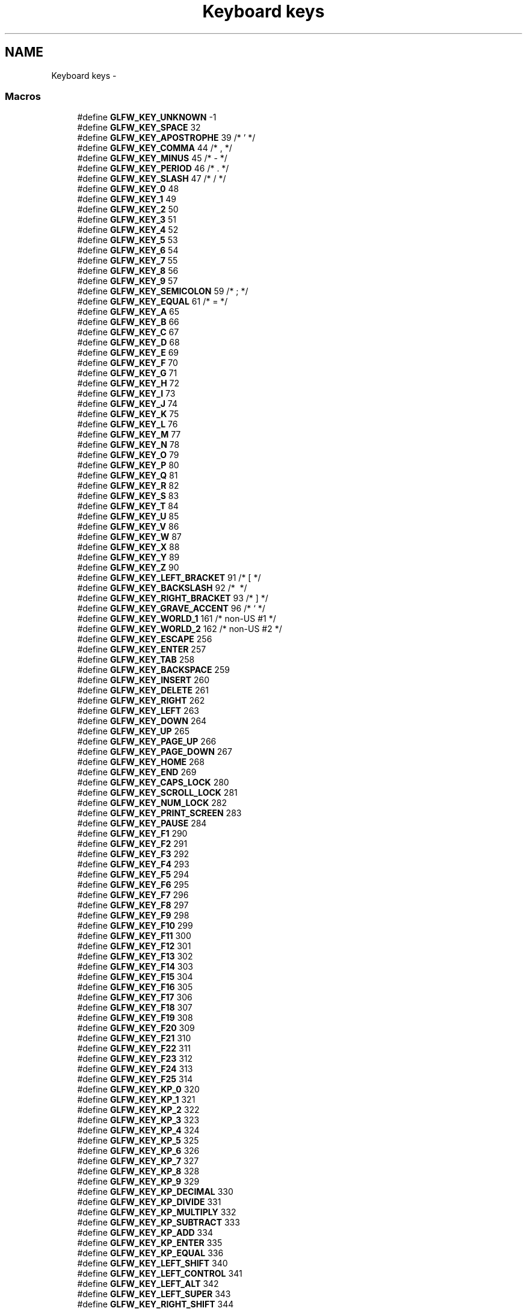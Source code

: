 .TH "Keyboard keys" 3 "Thu Apr 3 2014" "Acagamics Toolkit" \" -*- nroff -*-
.ad l
.nh
.SH NAME
Keyboard keys \- 
.SS "Macros"

.in +1c
.ti -1c
.RI "#define \fBGLFW_KEY_UNKNOWN\fP   -1"
.br
.ti -1c
.RI "#define \fBGLFW_KEY_SPACE\fP   32"
.br
.ti -1c
.RI "#define \fBGLFW_KEY_APOSTROPHE\fP   39  /* ' */"
.br
.ti -1c
.RI "#define \fBGLFW_KEY_COMMA\fP   44  /* , */"
.br
.ti -1c
.RI "#define \fBGLFW_KEY_MINUS\fP   45  /* - */"
.br
.ti -1c
.RI "#define \fBGLFW_KEY_PERIOD\fP   46  /* \&. */"
.br
.ti -1c
.RI "#define \fBGLFW_KEY_SLASH\fP   47  /* / */"
.br
.ti -1c
.RI "#define \fBGLFW_KEY_0\fP   48"
.br
.ti -1c
.RI "#define \fBGLFW_KEY_1\fP   49"
.br
.ti -1c
.RI "#define \fBGLFW_KEY_2\fP   50"
.br
.ti -1c
.RI "#define \fBGLFW_KEY_3\fP   51"
.br
.ti -1c
.RI "#define \fBGLFW_KEY_4\fP   52"
.br
.ti -1c
.RI "#define \fBGLFW_KEY_5\fP   53"
.br
.ti -1c
.RI "#define \fBGLFW_KEY_6\fP   54"
.br
.ti -1c
.RI "#define \fBGLFW_KEY_7\fP   55"
.br
.ti -1c
.RI "#define \fBGLFW_KEY_8\fP   56"
.br
.ti -1c
.RI "#define \fBGLFW_KEY_9\fP   57"
.br
.ti -1c
.RI "#define \fBGLFW_KEY_SEMICOLON\fP   59  /* ; */"
.br
.ti -1c
.RI "#define \fBGLFW_KEY_EQUAL\fP   61  /* = */"
.br
.ti -1c
.RI "#define \fBGLFW_KEY_A\fP   65"
.br
.ti -1c
.RI "#define \fBGLFW_KEY_B\fP   66"
.br
.ti -1c
.RI "#define \fBGLFW_KEY_C\fP   67"
.br
.ti -1c
.RI "#define \fBGLFW_KEY_D\fP   68"
.br
.ti -1c
.RI "#define \fBGLFW_KEY_E\fP   69"
.br
.ti -1c
.RI "#define \fBGLFW_KEY_F\fP   70"
.br
.ti -1c
.RI "#define \fBGLFW_KEY_G\fP   71"
.br
.ti -1c
.RI "#define \fBGLFW_KEY_H\fP   72"
.br
.ti -1c
.RI "#define \fBGLFW_KEY_I\fP   73"
.br
.ti -1c
.RI "#define \fBGLFW_KEY_J\fP   74"
.br
.ti -1c
.RI "#define \fBGLFW_KEY_K\fP   75"
.br
.ti -1c
.RI "#define \fBGLFW_KEY_L\fP   76"
.br
.ti -1c
.RI "#define \fBGLFW_KEY_M\fP   77"
.br
.ti -1c
.RI "#define \fBGLFW_KEY_N\fP   78"
.br
.ti -1c
.RI "#define \fBGLFW_KEY_O\fP   79"
.br
.ti -1c
.RI "#define \fBGLFW_KEY_P\fP   80"
.br
.ti -1c
.RI "#define \fBGLFW_KEY_Q\fP   81"
.br
.ti -1c
.RI "#define \fBGLFW_KEY_R\fP   82"
.br
.ti -1c
.RI "#define \fBGLFW_KEY_S\fP   83"
.br
.ti -1c
.RI "#define \fBGLFW_KEY_T\fP   84"
.br
.ti -1c
.RI "#define \fBGLFW_KEY_U\fP   85"
.br
.ti -1c
.RI "#define \fBGLFW_KEY_V\fP   86"
.br
.ti -1c
.RI "#define \fBGLFW_KEY_W\fP   87"
.br
.ti -1c
.RI "#define \fBGLFW_KEY_X\fP   88"
.br
.ti -1c
.RI "#define \fBGLFW_KEY_Y\fP   89"
.br
.ti -1c
.RI "#define \fBGLFW_KEY_Z\fP   90"
.br
.ti -1c
.RI "#define \fBGLFW_KEY_LEFT_BRACKET\fP   91  /* [ */"
.br
.ti -1c
.RI "#define \fBGLFW_KEY_BACKSLASH\fP   92  /* \\ */"
.br
.ti -1c
.RI "#define \fBGLFW_KEY_RIGHT_BRACKET\fP   93  /* ] */"
.br
.ti -1c
.RI "#define \fBGLFW_KEY_GRAVE_ACCENT\fP   96  /* ` */"
.br
.ti -1c
.RI "#define \fBGLFW_KEY_WORLD_1\fP   161 /* non-US #1 */"
.br
.ti -1c
.RI "#define \fBGLFW_KEY_WORLD_2\fP   162 /* non-US #2 */"
.br
.ti -1c
.RI "#define \fBGLFW_KEY_ESCAPE\fP   256"
.br
.ti -1c
.RI "#define \fBGLFW_KEY_ENTER\fP   257"
.br
.ti -1c
.RI "#define \fBGLFW_KEY_TAB\fP   258"
.br
.ti -1c
.RI "#define \fBGLFW_KEY_BACKSPACE\fP   259"
.br
.ti -1c
.RI "#define \fBGLFW_KEY_INSERT\fP   260"
.br
.ti -1c
.RI "#define \fBGLFW_KEY_DELETE\fP   261"
.br
.ti -1c
.RI "#define \fBGLFW_KEY_RIGHT\fP   262"
.br
.ti -1c
.RI "#define \fBGLFW_KEY_LEFT\fP   263"
.br
.ti -1c
.RI "#define \fBGLFW_KEY_DOWN\fP   264"
.br
.ti -1c
.RI "#define \fBGLFW_KEY_UP\fP   265"
.br
.ti -1c
.RI "#define \fBGLFW_KEY_PAGE_UP\fP   266"
.br
.ti -1c
.RI "#define \fBGLFW_KEY_PAGE_DOWN\fP   267"
.br
.ti -1c
.RI "#define \fBGLFW_KEY_HOME\fP   268"
.br
.ti -1c
.RI "#define \fBGLFW_KEY_END\fP   269"
.br
.ti -1c
.RI "#define \fBGLFW_KEY_CAPS_LOCK\fP   280"
.br
.ti -1c
.RI "#define \fBGLFW_KEY_SCROLL_LOCK\fP   281"
.br
.ti -1c
.RI "#define \fBGLFW_KEY_NUM_LOCK\fP   282"
.br
.ti -1c
.RI "#define \fBGLFW_KEY_PRINT_SCREEN\fP   283"
.br
.ti -1c
.RI "#define \fBGLFW_KEY_PAUSE\fP   284"
.br
.ti -1c
.RI "#define \fBGLFW_KEY_F1\fP   290"
.br
.ti -1c
.RI "#define \fBGLFW_KEY_F2\fP   291"
.br
.ti -1c
.RI "#define \fBGLFW_KEY_F3\fP   292"
.br
.ti -1c
.RI "#define \fBGLFW_KEY_F4\fP   293"
.br
.ti -1c
.RI "#define \fBGLFW_KEY_F5\fP   294"
.br
.ti -1c
.RI "#define \fBGLFW_KEY_F6\fP   295"
.br
.ti -1c
.RI "#define \fBGLFW_KEY_F7\fP   296"
.br
.ti -1c
.RI "#define \fBGLFW_KEY_F8\fP   297"
.br
.ti -1c
.RI "#define \fBGLFW_KEY_F9\fP   298"
.br
.ti -1c
.RI "#define \fBGLFW_KEY_F10\fP   299"
.br
.ti -1c
.RI "#define \fBGLFW_KEY_F11\fP   300"
.br
.ti -1c
.RI "#define \fBGLFW_KEY_F12\fP   301"
.br
.ti -1c
.RI "#define \fBGLFW_KEY_F13\fP   302"
.br
.ti -1c
.RI "#define \fBGLFW_KEY_F14\fP   303"
.br
.ti -1c
.RI "#define \fBGLFW_KEY_F15\fP   304"
.br
.ti -1c
.RI "#define \fBGLFW_KEY_F16\fP   305"
.br
.ti -1c
.RI "#define \fBGLFW_KEY_F17\fP   306"
.br
.ti -1c
.RI "#define \fBGLFW_KEY_F18\fP   307"
.br
.ti -1c
.RI "#define \fBGLFW_KEY_F19\fP   308"
.br
.ti -1c
.RI "#define \fBGLFW_KEY_F20\fP   309"
.br
.ti -1c
.RI "#define \fBGLFW_KEY_F21\fP   310"
.br
.ti -1c
.RI "#define \fBGLFW_KEY_F22\fP   311"
.br
.ti -1c
.RI "#define \fBGLFW_KEY_F23\fP   312"
.br
.ti -1c
.RI "#define \fBGLFW_KEY_F24\fP   313"
.br
.ti -1c
.RI "#define \fBGLFW_KEY_F25\fP   314"
.br
.ti -1c
.RI "#define \fBGLFW_KEY_KP_0\fP   320"
.br
.ti -1c
.RI "#define \fBGLFW_KEY_KP_1\fP   321"
.br
.ti -1c
.RI "#define \fBGLFW_KEY_KP_2\fP   322"
.br
.ti -1c
.RI "#define \fBGLFW_KEY_KP_3\fP   323"
.br
.ti -1c
.RI "#define \fBGLFW_KEY_KP_4\fP   324"
.br
.ti -1c
.RI "#define \fBGLFW_KEY_KP_5\fP   325"
.br
.ti -1c
.RI "#define \fBGLFW_KEY_KP_6\fP   326"
.br
.ti -1c
.RI "#define \fBGLFW_KEY_KP_7\fP   327"
.br
.ti -1c
.RI "#define \fBGLFW_KEY_KP_8\fP   328"
.br
.ti -1c
.RI "#define \fBGLFW_KEY_KP_9\fP   329"
.br
.ti -1c
.RI "#define \fBGLFW_KEY_KP_DECIMAL\fP   330"
.br
.ti -1c
.RI "#define \fBGLFW_KEY_KP_DIVIDE\fP   331"
.br
.ti -1c
.RI "#define \fBGLFW_KEY_KP_MULTIPLY\fP   332"
.br
.ti -1c
.RI "#define \fBGLFW_KEY_KP_SUBTRACT\fP   333"
.br
.ti -1c
.RI "#define \fBGLFW_KEY_KP_ADD\fP   334"
.br
.ti -1c
.RI "#define \fBGLFW_KEY_KP_ENTER\fP   335"
.br
.ti -1c
.RI "#define \fBGLFW_KEY_KP_EQUAL\fP   336"
.br
.ti -1c
.RI "#define \fBGLFW_KEY_LEFT_SHIFT\fP   340"
.br
.ti -1c
.RI "#define \fBGLFW_KEY_LEFT_CONTROL\fP   341"
.br
.ti -1c
.RI "#define \fBGLFW_KEY_LEFT_ALT\fP   342"
.br
.ti -1c
.RI "#define \fBGLFW_KEY_LEFT_SUPER\fP   343"
.br
.ti -1c
.RI "#define \fBGLFW_KEY_RIGHT_SHIFT\fP   344"
.br
.ti -1c
.RI "#define \fBGLFW_KEY_RIGHT_CONTROL\fP   345"
.br
.ti -1c
.RI "#define \fBGLFW_KEY_RIGHT_ALT\fP   346"
.br
.ti -1c
.RI "#define \fBGLFW_KEY_RIGHT_SUPER\fP   347"
.br
.ti -1c
.RI "#define \fBGLFW_KEY_MENU\fP   348"
.br
.ti -1c
.RI "#define \fBGLFW_KEY_LAST\fP   \fBGLFW_KEY_MENU\fP"
.br
.in -1c
.SH "Detailed Description"
.PP 
These key codes are inspired by the \fIUSB HID Usage Tables v1\&.12\fP (p\&. 53-60), but re-arranged to map to 7-bit ASCII for printable keys (function keys are put in the 256+ range)\&.
.PP
The naming of the key codes follow these rules:
.IP "\(bu" 2
The US keyboard layout is used
.IP "\(bu" 2
Names of printable alpha-numeric characters are used (e\&.g\&. 'A', 'R', '3', etc\&.)
.IP "\(bu" 2
For non-alphanumeric characters, Unicode:ish names are used (e\&.g\&. 'COMMA', 'LEFT_SQUARE_BRACKET', etc\&.)\&. Note that some names do not correspond to the Unicode standard (usually for brevity)
.IP "\(bu" 2
Keys that lack a clear US mapping are named 'WORLD_x'
.IP "\(bu" 2
For non-printable keys, custom names are used (e\&.g\&. 'F4', 'BACKSPACE', etc\&.) 
.PP

.SH "Macro Definition Documentation"
.PP 
.SS "#define GLFW_KEY_0   48"

.PP
Definition at line 280 of file glfw3\&.h\&.
.SS "#define GLFW_KEY_1   49"

.PP
Definition at line 281 of file glfw3\&.h\&.
.SS "#define GLFW_KEY_2   50"

.PP
Definition at line 282 of file glfw3\&.h\&.
.SS "#define GLFW_KEY_3   51"

.PP
Definition at line 283 of file glfw3\&.h\&.
.SS "#define GLFW_KEY_4   52"

.PP
Definition at line 284 of file glfw3\&.h\&.
.SS "#define GLFW_KEY_5   53"

.PP
Definition at line 285 of file glfw3\&.h\&.
.SS "#define GLFW_KEY_6   54"

.PP
Definition at line 286 of file glfw3\&.h\&.
.SS "#define GLFW_KEY_7   55"

.PP
Definition at line 287 of file glfw3\&.h\&.
.SS "#define GLFW_KEY_8   56"

.PP
Definition at line 288 of file glfw3\&.h\&.
.SS "#define GLFW_KEY_9   57"

.PP
Definition at line 289 of file glfw3\&.h\&.
.SS "#define GLFW_KEY_A   65"

.PP
Definition at line 292 of file glfw3\&.h\&.
.SS "#define GLFW_KEY_APOSTROPHE   39  /* ' */"

.PP
Definition at line 275 of file glfw3\&.h\&.
.SS "#define GLFW_KEY_B   66"

.PP
Definition at line 293 of file glfw3\&.h\&.
.SS "#define GLFW_KEY_BACKSLASH   92  /* \\ */"

.PP
Definition at line 319 of file glfw3\&.h\&.
.SS "#define GLFW_KEY_BACKSPACE   259"

.PP
Definition at line 329 of file glfw3\&.h\&.
.SS "#define GLFW_KEY_C   67"

.PP
Definition at line 294 of file glfw3\&.h\&.
.SS "#define GLFW_KEY_CAPS_LOCK   280"

.PP
Definition at line 340 of file glfw3\&.h\&.
.SS "#define GLFW_KEY_COMMA   44  /* , */"

.PP
Definition at line 276 of file glfw3\&.h\&.
.SS "#define GLFW_KEY_D   68"

.PP
Definition at line 295 of file glfw3\&.h\&.
.SS "#define GLFW_KEY_DELETE   261"

.PP
Definition at line 331 of file glfw3\&.h\&.
.SS "#define GLFW_KEY_DOWN   264"

.PP
Definition at line 334 of file glfw3\&.h\&.
.SS "#define GLFW_KEY_E   69"

.PP
Definition at line 296 of file glfw3\&.h\&.
.SS "#define GLFW_KEY_END   269"

.PP
Definition at line 339 of file glfw3\&.h\&.
.SS "#define GLFW_KEY_ENTER   257"

.PP
Definition at line 327 of file glfw3\&.h\&.
.SS "#define GLFW_KEY_EQUAL   61  /* = */"

.PP
Definition at line 291 of file glfw3\&.h\&.
.SS "#define GLFW_KEY_ESCAPE   256"

.PP
Definition at line 326 of file glfw3\&.h\&.
.SS "#define GLFW_KEY_F   70"

.PP
Definition at line 297 of file glfw3\&.h\&.
.SS "#define GLFW_KEY_F1   290"

.PP
Definition at line 345 of file glfw3\&.h\&.
.SS "#define GLFW_KEY_F10   299"

.PP
Definition at line 354 of file glfw3\&.h\&.
.SS "#define GLFW_KEY_F11   300"

.PP
Definition at line 355 of file glfw3\&.h\&.
.SS "#define GLFW_KEY_F12   301"

.PP
Definition at line 356 of file glfw3\&.h\&.
.SS "#define GLFW_KEY_F13   302"

.PP
Definition at line 357 of file glfw3\&.h\&.
.SS "#define GLFW_KEY_F14   303"

.PP
Definition at line 358 of file glfw3\&.h\&.
.SS "#define GLFW_KEY_F15   304"

.PP
Definition at line 359 of file glfw3\&.h\&.
.SS "#define GLFW_KEY_F16   305"

.PP
Definition at line 360 of file glfw3\&.h\&.
.SS "#define GLFW_KEY_F17   306"

.PP
Definition at line 361 of file glfw3\&.h\&.
.SS "#define GLFW_KEY_F18   307"

.PP
Definition at line 362 of file glfw3\&.h\&.
.SS "#define GLFW_KEY_F19   308"

.PP
Definition at line 363 of file glfw3\&.h\&.
.SS "#define GLFW_KEY_F2   291"

.PP
Definition at line 346 of file glfw3\&.h\&.
.SS "#define GLFW_KEY_F20   309"

.PP
Definition at line 364 of file glfw3\&.h\&.
.SS "#define GLFW_KEY_F21   310"

.PP
Definition at line 365 of file glfw3\&.h\&.
.SS "#define GLFW_KEY_F22   311"

.PP
Definition at line 366 of file glfw3\&.h\&.
.SS "#define GLFW_KEY_F23   312"

.PP
Definition at line 367 of file glfw3\&.h\&.
.SS "#define GLFW_KEY_F24   313"

.PP
Definition at line 368 of file glfw3\&.h\&.
.SS "#define GLFW_KEY_F25   314"

.PP
Definition at line 369 of file glfw3\&.h\&.
.SS "#define GLFW_KEY_F3   292"

.PP
Definition at line 347 of file glfw3\&.h\&.
.SS "#define GLFW_KEY_F4   293"

.PP
Definition at line 348 of file glfw3\&.h\&.
.SS "#define GLFW_KEY_F5   294"

.PP
Definition at line 349 of file glfw3\&.h\&.
.SS "#define GLFW_KEY_F6   295"

.PP
Definition at line 350 of file glfw3\&.h\&.
.SS "#define GLFW_KEY_F7   296"

.PP
Definition at line 351 of file glfw3\&.h\&.
.SS "#define GLFW_KEY_F8   297"

.PP
Definition at line 352 of file glfw3\&.h\&.
.SS "#define GLFW_KEY_F9   298"

.PP
Definition at line 353 of file glfw3\&.h\&.
.SS "#define GLFW_KEY_G   71"

.PP
Definition at line 298 of file glfw3\&.h\&.
.SS "#define GLFW_KEY_GRAVE_ACCENT   96  /* ` */"

.PP
Definition at line 321 of file glfw3\&.h\&.
.SS "#define GLFW_KEY_H   72"

.PP
Definition at line 299 of file glfw3\&.h\&.
.SS "#define GLFW_KEY_HOME   268"

.PP
Definition at line 338 of file glfw3\&.h\&.
.SS "#define GLFW_KEY_I   73"

.PP
Definition at line 300 of file glfw3\&.h\&.
.SS "#define GLFW_KEY_INSERT   260"

.PP
Definition at line 330 of file glfw3\&.h\&.
.SS "#define GLFW_KEY_J   74"

.PP
Definition at line 301 of file glfw3\&.h\&.
.SS "#define GLFW_KEY_K   75"

.PP
Definition at line 302 of file glfw3\&.h\&.
.SS "#define GLFW_KEY_KP_0   320"

.PP
Definition at line 370 of file glfw3\&.h\&.
.SS "#define GLFW_KEY_KP_1   321"

.PP
Definition at line 371 of file glfw3\&.h\&.
.SS "#define GLFW_KEY_KP_2   322"

.PP
Definition at line 372 of file glfw3\&.h\&.
.SS "#define GLFW_KEY_KP_3   323"

.PP
Definition at line 373 of file glfw3\&.h\&.
.SS "#define GLFW_KEY_KP_4   324"

.PP
Definition at line 374 of file glfw3\&.h\&.
.SS "#define GLFW_KEY_KP_5   325"

.PP
Definition at line 375 of file glfw3\&.h\&.
.SS "#define GLFW_KEY_KP_6   326"

.PP
Definition at line 376 of file glfw3\&.h\&.
.SS "#define GLFW_KEY_KP_7   327"

.PP
Definition at line 377 of file glfw3\&.h\&.
.SS "#define GLFW_KEY_KP_8   328"

.PP
Definition at line 378 of file glfw3\&.h\&.
.SS "#define GLFW_KEY_KP_9   329"

.PP
Definition at line 379 of file glfw3\&.h\&.
.SS "#define GLFW_KEY_KP_ADD   334"

.PP
Definition at line 384 of file glfw3\&.h\&.
.SS "#define GLFW_KEY_KP_DECIMAL   330"

.PP
Definition at line 380 of file glfw3\&.h\&.
.SS "#define GLFW_KEY_KP_DIVIDE   331"

.PP
Definition at line 381 of file glfw3\&.h\&.
.SS "#define GLFW_KEY_KP_ENTER   335"

.PP
Definition at line 385 of file glfw3\&.h\&.
.SS "#define GLFW_KEY_KP_EQUAL   336"

.PP
Definition at line 386 of file glfw3\&.h\&.
.SS "#define GLFW_KEY_KP_MULTIPLY   332"

.PP
Definition at line 382 of file glfw3\&.h\&.
.SS "#define GLFW_KEY_KP_SUBTRACT   333"

.PP
Definition at line 383 of file glfw3\&.h\&.
.SS "#define GLFW_KEY_L   76"

.PP
Definition at line 303 of file glfw3\&.h\&.
.SS "#define GLFW_KEY_LAST   \fBGLFW_KEY_MENU\fP"

.PP
Definition at line 396 of file glfw3\&.h\&.
.SS "#define GLFW_KEY_LEFT   263"

.PP
Definition at line 333 of file glfw3\&.h\&.
.SS "#define GLFW_KEY_LEFT_ALT   342"

.PP
Definition at line 389 of file glfw3\&.h\&.
.SS "#define GLFW_KEY_LEFT_BRACKET   91  /* [ */"

.PP
Definition at line 318 of file glfw3\&.h\&.
.SS "#define GLFW_KEY_LEFT_CONTROL   341"

.PP
Definition at line 388 of file glfw3\&.h\&.
.SS "#define GLFW_KEY_LEFT_SHIFT   340"

.PP
Definition at line 387 of file glfw3\&.h\&.
.SS "#define GLFW_KEY_LEFT_SUPER   343"

.PP
Definition at line 390 of file glfw3\&.h\&.
.SS "#define GLFW_KEY_M   77"

.PP
Definition at line 304 of file glfw3\&.h\&.
.SS "#define GLFW_KEY_MENU   348"

.PP
Definition at line 395 of file glfw3\&.h\&.
.SS "#define GLFW_KEY_MINUS   45  /* - */"

.PP
Definition at line 277 of file glfw3\&.h\&.
.SS "#define GLFW_KEY_N   78"

.PP
Definition at line 305 of file glfw3\&.h\&.
.SS "#define GLFW_KEY_NUM_LOCK   282"

.PP
Definition at line 342 of file glfw3\&.h\&.
.SS "#define GLFW_KEY_O   79"

.PP
Definition at line 306 of file glfw3\&.h\&.
.SS "#define GLFW_KEY_P   80"

.PP
Definition at line 307 of file glfw3\&.h\&.
.SS "#define GLFW_KEY_PAGE_DOWN   267"

.PP
Definition at line 337 of file glfw3\&.h\&.
.SS "#define GLFW_KEY_PAGE_UP   266"

.PP
Definition at line 336 of file glfw3\&.h\&.
.SS "#define GLFW_KEY_PAUSE   284"

.PP
Definition at line 344 of file glfw3\&.h\&.
.SS "#define GLFW_KEY_PERIOD   46  /* \&. */"

.PP
Definition at line 278 of file glfw3\&.h\&.
.SS "#define GLFW_KEY_PRINT_SCREEN   283"

.PP
Definition at line 343 of file glfw3\&.h\&.
.SS "#define GLFW_KEY_Q   81"

.PP
Definition at line 308 of file glfw3\&.h\&.
.SS "#define GLFW_KEY_R   82"

.PP
Definition at line 309 of file glfw3\&.h\&.
.SS "#define GLFW_KEY_RIGHT   262"

.PP
Definition at line 332 of file glfw3\&.h\&.
.SS "#define GLFW_KEY_RIGHT_ALT   346"

.PP
Definition at line 393 of file glfw3\&.h\&.
.SS "#define GLFW_KEY_RIGHT_BRACKET   93  /* ] */"

.PP
Definition at line 320 of file glfw3\&.h\&.
.SS "#define GLFW_KEY_RIGHT_CONTROL   345"

.PP
Definition at line 392 of file glfw3\&.h\&.
.SS "#define GLFW_KEY_RIGHT_SHIFT   344"

.PP
Definition at line 391 of file glfw3\&.h\&.
.SS "#define GLFW_KEY_RIGHT_SUPER   347"

.PP
Definition at line 394 of file glfw3\&.h\&.
.SS "#define GLFW_KEY_S   83"

.PP
Definition at line 310 of file glfw3\&.h\&.
.SS "#define GLFW_KEY_SCROLL_LOCK   281"

.PP
Definition at line 341 of file glfw3\&.h\&.
.SS "#define GLFW_KEY_SEMICOLON   59  /* ; */"

.PP
Definition at line 290 of file glfw3\&.h\&.
.SS "#define GLFW_KEY_SLASH   47  /* / */"

.PP
Definition at line 279 of file glfw3\&.h\&.
.SS "#define GLFW_KEY_SPACE   32"

.PP
Definition at line 274 of file glfw3\&.h\&.
.SS "#define GLFW_KEY_T   84"

.PP
Definition at line 311 of file glfw3\&.h\&.
.SS "#define GLFW_KEY_TAB   258"

.PP
Definition at line 328 of file glfw3\&.h\&.
.SS "#define GLFW_KEY_U   85"

.PP
Definition at line 312 of file glfw3\&.h\&.
.SS "#define GLFW_KEY_UNKNOWN   -1"

.PP
Definition at line 271 of file glfw3\&.h\&.
.SS "#define GLFW_KEY_UP   265"

.PP
Definition at line 335 of file glfw3\&.h\&.
.SS "#define GLFW_KEY_V   86"

.PP
Definition at line 313 of file glfw3\&.h\&.
.SS "#define GLFW_KEY_W   87"

.PP
Definition at line 314 of file glfw3\&.h\&.
.SS "#define GLFW_KEY_WORLD_1   161 /* non-US #1 */"

.PP
Definition at line 322 of file glfw3\&.h\&.
.SS "#define GLFW_KEY_WORLD_2   162 /* non-US #2 */"

.PP
Definition at line 323 of file glfw3\&.h\&.
.SS "#define GLFW_KEY_X   88"

.PP
Definition at line 315 of file glfw3\&.h\&.
.SS "#define GLFW_KEY_Y   89"

.PP
Definition at line 316 of file glfw3\&.h\&.
.SS "#define GLFW_KEY_Z   90"

.PP
Definition at line 317 of file glfw3\&.h\&.
.SH "Author"
.PP 
Generated automatically by Doxygen for Acagamics Toolkit from the source code\&.
